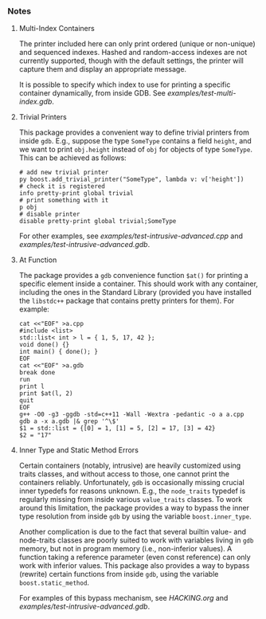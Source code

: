 # -*- mode:org; mode:visual-line; coding:utf-8; -*-
*** Notes

**** Multi-Index Containers
The printer included here can only print ordered (unique or non-unique) and sequenced indexes. Hashed and random-access indexes are not currently supported, though with the default settings, the printer will capture them and display an appropriate message.

It is possible to specify which index to use for printing a specific container dynamically, from inside GDB. See [[examples/test-multi-index.gdb]].

**** Trivial Printers
This package provides a convenient way to define trivial printers from inside =gdb=. E.g., suppose the type =SomeType= contains a field =height=, and we want to print =obj.height= instead of =obj= for objects of type =SomeType=. This can be achieved as follows:

#+BEGIN_EXAMPLE
# add new trivial printer
py boost.add_trivial_printer("SomeType", lambda v: v['height'])
# check it is registered
info pretty-print global trivial
# print something with it
p obj
# disable printer
disable pretty-print global trivial;SomeType
#+END_EXAMPLE

For other examples, see [[examples/test-intrusive-advanced.cpp]] and [[examples/test-intrusive-advanced.gdb]].

**** At Function
The package provides a =gdb= convenience function =$at()= for printing a specific element inside a container. This should work with any container, including the ones in the Standard Library (provided you have installed the =libstdc++= package that contains pretty printers for them). For example:

#+BEGIN_EXAMPLE
cat <<"EOF" >a.cpp
#include <list>
std::list< int > l = { 1, 5, 17, 42 };
void done() {}
int main() { done(); }
EOF
cat <<"EOF" >a.gdb
break done
run
print l
print $at(l, 2)
quit
EOF
g++ -O0 -g3 -ggdb -std=c++11 -Wall -Wextra -pedantic -o a a.cpp
gdb a -x a.gdb |& grep '^\$'
$1 = std::list = {[0] = 1, [1] = 5, [2] = 17, [3] = 42}
$2 = "17"
#+END_EXAMPLE

**** Inner Type and Static Method Errors
Certain containers (notably, intrusive) are heavily customized using traits classes, and without access to those, one cannot print the containers reliably. Unfortunately, =gdb= is occasionally missing crucial inner typedefs for reasons unknown. E.g., the =node_traits= typedef is regularly missing from inside various =value_traits= classes. To work around this limitation, the package provides a way to bypass the inner type resolution from inside =gdb= by using the variable =boost.inner_type=.

Another complication is due to the fact that several builtin value- and node-traits classes are poorly suited to work with variables living in =gdb= memory, but not in program memory (i.e., non-inferior values). A function taking a reference parameter (even const reference) can only work with inferior values.  This package also provides a way to bypass (rewrite) certain functions from inside =gdb=, using the variable =boost.static_method=.

For examples of this bypass mechanism, see [[HACKING.org]] and [[examples/test-intrusive-advanced.gdb]].

